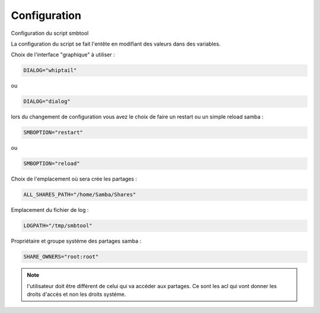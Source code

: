 .. XXX: reference/datamodel and this have quite a few overlaps!


.. _config:

**************
Configuration
**************

Configuration du script smbtool

La configuration du script se fait l'entête en modifiant des valeurs dans des variables.

Choix de l'interface "graphique" à utiliser :

.. code-block:: bash

    DIALOG="whiptail" 

ou

.. code-block:: bash

    DIALOG="dialog" 

lors du changement de configuration vous avez le choix de faire un restart ou un simple reload samba :

.. code-block:: bash

    SMBOPTION="restart" 

ou

.. code-block:: bash

    SMBOPTION="reload" 

Choix de l'emplacement où sera crée les partages :

.. code-block:: bash

    ALL_SHARES_PATH="/home/Samba/Shares" 

Emplacement du fichier de log :

.. code-block:: bash

    LOGPATH="/tmp/smbtool" 

Propriétaire et groupe systéme des partages samba :

.. code-block:: bash

    SHARE_OWNERS="root:root" 

.. note::

    l'utilisateur doit être différent de celui qui va accéder aux partages. Ce sont les acl qui vont donner les droits d'accès
    et non les droits systéme.

